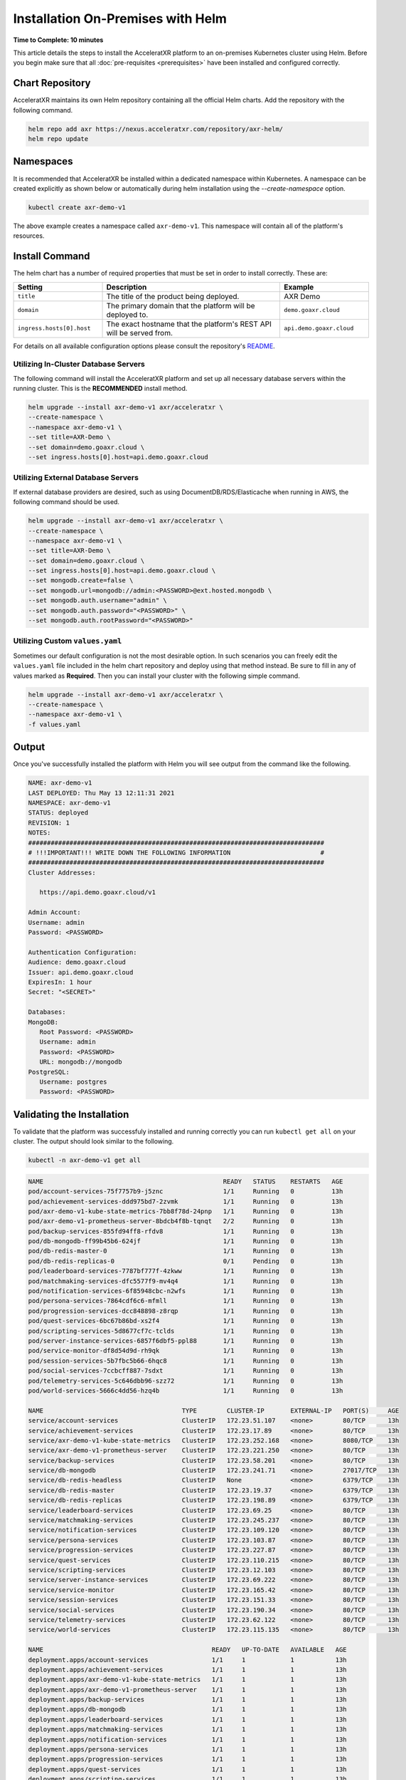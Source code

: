 ==================================
Installation On-Premises with Helm
==================================

**Time to Complete: 10 minutes**

This article details the steps to install the AcceleratXR platform to an on-premises Kubernetes cluster using Helm.
Before you begin make sure that all :doc:`pre-requisites <prerequisites>` have been installed and configured correctly.

Chart Repository
================

AcceleratXR maintains its own Helm repository containing all the official Helm charts. Add the repository with the following command.

.. code-block:: bash

   helm repo add axr https://nexus.acceleratxr.com/repository/axr-helm/
   helm repo update

Namespaces
==========

It is recommended that AcceleratXR be installed within a dedicated namespace within Kubernetes. A namespace can be created
explicitly as shown below or automatically during helm installation using the `--create-namespace` option.

.. code-block:: bash

   kubectl create axr-demo-v1

The above example creates a namespace called ``axr-demo-v1``.  This namespace will contain all of the platform's
resources.

Install Command
===============

The helm chart has a number of required properties that must be set in order to install correctly. These are:

.. list-table::
   :widths: 25 50 25
   :header-rows: 1

   * - Setting
     - Description
     - Example
   * - ``title``
     - The title of the product being deployed.
     - AXR Demo
   * - ``domain``
     - The primary domain that the platform will be deployed to.
     - ``demo.goaxr.cloud``
   * - ``ingress.hosts[0].host``
     - The exact hostname that the platform's REST API will be served from.
     - ``api.demo.goaxr.cloud``

For details on all available configuration options please consult the repository's
`README <https://gitlab.com/AcceleratXR/Core/tools/k8s_deploy/-/blob/master/README.md>`_.

Utilizing In-Cluster Database Servers
~~~~~~~~~~~~~~~~~~~~~~~~~~~~~~~~~~~~~

The following command will install the AcceleratXR platform and set up all necessary database
servers within the running cluster. This is the **RECOMMENDED** install method.

.. code-block:: bash

   helm upgrade --install axr-demo-v1 axr/acceleratxr \
   --create-namespace \
   --namespace axr-demo-v1 \
   --set title=AXR-Demo \
   --set domain=demo.goaxr.cloud \
   --set ingress.hosts[0].host=api.demo.goaxr.cloud

Utilizing External Database Servers
~~~~~~~~~~~~~~~~~~~~~~~~~~~~~~~~~~~

If external database providers are desired, such as using DocumentDB/RDS/Elasticache when running in AWS,
the following command should be used.

.. code-block:: bash

   helm upgrade --install axr-demo-v1 axr/acceleratxr \
   --create-namespace \
   --namespace axr-demo-v1 \
   --set title=AXR-Demo \
   --set domain=demo.goaxr.cloud \
   --set ingress.hosts[0].host=api.demo.goaxr.cloud \
   --set mongodb.create=false \
   --set mongodb.url=mongodb://admin:<PASSWORD>@ext.hosted.mongodb \
   --set mongodb.auth.username="admin" \
   --set mongodb.auth.password="<PASSWORD>" \
   --set mongodb.auth.rootPassword="<PASSWORD>"

Utilizing Custom ``values.yaml``
~~~~~~~~~~~~~~~~~~~~~~~~~~~~~~~~

Sometimes our default configuration is not the most desirable option. In such scenarios you can freely edit the ``values.yaml`` file
included in the helm chart repository and deploy using that method instead. Be sure to fill in any of values marked as **Required**.
Then you can install your cluster with the following simple command.

.. code-block:: bash

   helm upgrade --install axr-demo-v1 axr/acceleratxr \
   --create-namespace \
   --namespace axr-demo-v1 \
   -f values.yaml

Output
======

Once you've successfully installed the platform with Helm you will see output from the command like the following.

.. code-block:: bash

   NAME: axr-demo-v1
   LAST DEPLOYED: Thu May 13 12:11:31 2021
   NAMESPACE: axr-demo-v1
   STATUS: deployed
   REVISION: 1
   NOTES:
   ###############################################################################
   # !!!IMPORTANT!!! WRITE DOWN THE FOLLOWING INFORMATION                        #
   ###############################################################################
   Cluster Addresses:

      https://api.demo.goaxr.cloud/v1

   Admin Account:
   Username: admin
   Password: <PASSWORD>

   Authentication Configuration:
   Audience: demo.goaxr.cloud
   Issuer: api.demo.goaxr.cloud
   ExpiresIn: 1 hour
   Secret: "<SECRET>"

   Databases:
   MongoDB:
      Root Password: <PASSWORD>
      Username: admin
      Password: <PASSWORD>
      URL: mongodb://mongodb
   PostgreSQL:
      Username: postgres
      Password: <PASSWORD>

Validating the Installation
===========================

To validate that the platform was successfuly installed and running correctly you can run ``kubectl get all`` on your
cluster. The output should look similar to the following.

.. code-block:: bash

   kubectl -n axr-demo-v1 get all

.. code-block:: bash

   NAME                                                READY   STATUS    RESTARTS   AGE
   pod/account-services-75f7757b9-j5znc                1/1     Running   0          13h
   pod/achievement-services-ddd975bd7-2zvmk            1/1     Running   0          13h
   pod/axr-demo-v1-kube-state-metrics-7bb8f78d-24pnp   1/1     Running   0          13h
   pod/axr-demo-v1-prometheus-server-8bdcb4f8b-tqnqt   2/2     Running   0          13h
   pod/backup-services-855fd94ff8-rfdv8                1/1     Running   0          13h
   pod/db-mongodb-ff99b45b6-624jf                      1/1     Running   0          13h
   pod/db-redis-master-0                               1/1     Running   0          13h
   pod/db-redis-replicas-0                             0/1     Pending   0          13h
   pod/leaderboard-services-7787bf777f-4zkww           1/1     Running   0          13h
   pod/matchmaking-services-dfc5577f9-mv4q4            1/1     Running   0          13h
   pod/notification-services-6f85948cbc-n2wfs          1/1     Running   0          13h
   pod/persona-services-7864cdf6c6-mfmll               1/1     Running   0          13h
   pod/progression-services-dcc848898-z8rqp            1/1     Running   0          13h
   pod/quest-services-6bc67b86bd-xs2f4                 1/1     Running   0          13h
   pod/scripting-services-5d8677cf7c-tclds             1/1     Running   0          13h
   pod/server-instance-services-6857f6dbf5-ppl88       1/1     Running   0          13h
   pod/service-monitor-df8d54d9d-rh9qk                 1/1     Running   0          13h
   pod/session-services-5b7fbc5b66-6hqc8               1/1     Running   0          13h
   pod/social-services-7ccbcff887-7sdxt                1/1     Running   0          13h
   pod/telemetry-services-5c646dbb96-szz72             1/1     Running   0          13h
   pod/world-services-5666c4dd56-hzq4b                 1/1     Running   0          13h
   
   NAME                                     TYPE        CLUSTER-IP       EXTERNAL-IP   PORT(S)     AGE
   service/account-services                 ClusterIP   172.23.51.107    <none>        80/TCP      13h
   service/achievement-services             ClusterIP   172.23.17.89     <none>        80/TCP      13h
   service/axr-demo-v1-kube-state-metrics   ClusterIP   172.23.252.168   <none>        8080/TCP    13h
   service/axr-demo-v1-prometheus-server    ClusterIP   172.23.221.250   <none>        80/TCP      13h
   service/backup-services                  ClusterIP   172.23.58.201    <none>        80/TCP      13h
   service/db-mongodb                       ClusterIP   172.23.241.71    <none>        27017/TCP   13h
   service/db-redis-headless                ClusterIP   None             <none>        6379/TCP    13h
   service/db-redis-master                  ClusterIP   172.23.19.37     <none>        6379/TCP    13h
   service/db-redis-replicas                ClusterIP   172.23.198.89    <none>        6379/TCP    13h
   service/leaderboard-services             ClusterIP   172.23.69.25     <none>        80/TCP      13h
   service/matchmaking-services             ClusterIP   172.23.245.237   <none>        80/TCP      13h
   service/notification-services            ClusterIP   172.23.109.120   <none>        80/TCP      13h
   service/persona-services                 ClusterIP   172.23.103.87    <none>        80/TCP      13h
   service/progression-services             ClusterIP   172.23.227.87    <none>        80/TCP      13h
   service/quest-services                   ClusterIP   172.23.110.215   <none>        80/TCP      13h
   service/scripting-services               ClusterIP   172.23.12.103    <none>        80/TCP      13h
   service/server-instance-services         ClusterIP   172.23.69.222    <none>        80/TCP      13h
   service/service-monitor                  ClusterIP   172.23.165.42    <none>        80/TCP      13h
   service/session-services                 ClusterIP   172.23.151.33    <none>        80/TCP      13h
   service/social-services                  ClusterIP   172.23.190.34    <none>        80/TCP      13h
   service/telemetry-services               ClusterIP   172.23.62.122    <none>        80/TCP      13h
   service/world-services                   ClusterIP   172.23.115.135   <none>        80/TCP      13h
   
   NAME                                             READY   UP-TO-DATE   AVAILABLE   AGE
   deployment.apps/account-services                 1/1     1            1           13h
   deployment.apps/achievement-services             1/1     1            1           13h
   deployment.apps/axr-demo-v1-kube-state-metrics   1/1     1            1           13h
   deployment.apps/axr-demo-v1-prometheus-server    1/1     1            1           13h
   deployment.apps/backup-services                  1/1     1            1           13h
   deployment.apps/db-mongodb                       1/1     1            1           13h
   deployment.apps/leaderboard-services             1/1     1            1           13h
   deployment.apps/matchmaking-services             1/1     1            1           13h
   deployment.apps/notification-services            1/1     1            1           13h
   deployment.apps/persona-services                 1/1     1            1           13h
   deployment.apps/progression-services             1/1     1            1           13h
   deployment.apps/quest-services                   1/1     1            1           13h
   deployment.apps/scripting-services               1/1     1            1           13h
   deployment.apps/server-instance-services         1/1     1            1           13h
   deployment.apps/service-monitor                  1/1     1            1           13h
   deployment.apps/session-services                 1/1     1            1           13h
   deployment.apps/social-services                  1/1     1            1           13h
   deployment.apps/telemetry-services               1/1     1            1           13h
   deployment.apps/world-services                   1/1     1            1           13h
   
   NAME                                                      DESIRED   CURRENT   READY   AGE
   replicaset.apps/account-services-75f7757b9                1         1         1       13h
   replicaset.apps/achievement-services-ddd975bd7            1         1         1       13h
   replicaset.apps/axr-demo-v1-kube-state-metrics-7bb8f78d   1         1         1       13h
   replicaset.apps/axr-demo-v1-prometheus-server-8bdcb4f8b   1         1         1       13h
   replicaset.apps/backup-services-855fd94ff8                1         1         1       13h
   replicaset.apps/db-mongodb-ff99b45b6                      1         1         1       13h
   replicaset.apps/leaderboard-services-7787bf777f           1         1         1       13h
   replicaset.apps/matchmaking-services-dfc5577f9            1         1         1       13h
   replicaset.apps/notification-services-6f85948cbc          1         1         1       13h
   replicaset.apps/persona-services-7864cdf6c6               1         1         1       13h
   replicaset.apps/progression-services-dcc848898            1         1         1       13h
   replicaset.apps/quest-services-6bc67b86bd                 1         1         1       13h
   replicaset.apps/scripting-services-5d8677cf7c             1         1         1       13h
   replicaset.apps/server-instance-services-6857f6dbf5       1         1         1       13h
   replicaset.apps/service-monitor-57bfcdcbc6                0         0         0       13h
   replicaset.apps/service-monitor-6d4598b578                0         0         0       13h
   replicaset.apps/service-monitor-df8d54d9d                 1         1         1       13h
   replicaset.apps/session-services-5b7fbc5b66               1         1         1       13h
   replicaset.apps/social-services-7ccbcff887                1         1         1       13h
   replicaset.apps/telemetry-services-5c646dbb96             1         1         1       13h
   replicaset.apps/world-services-5666c4dd56                 1         1         1       13h
   
   NAME                                 READY   AGE
   statefulset.apps/db-redis-master     1/1     13h
   statefulset.apps/db-redis-replicas   0/3     13h
   
Lastly you can check that the platform is correctly responding to API requests using the following test.
The URL is obtained using the Cluster Address reported from the installation command and adding
``/status`` to the end.

.. code-block:: bash

   curl https://api.demo.goaxr.cloud/v1/status

.. code-block:: json

   {
   	"services": {
   		"account-services": {
   			"lastHeartbeat": "2022-03-11T21:02:35.153Z",
   			"name": "account_services",
   			"online": true,
   			"time": "2022-03-11T21:02:35.152Z",
   			"version": "1.26.0",
   			"lastUpdate": "2022-03-11T21:02:35.153Z"
   		},
   		"achievement-services": {
   			"lastHeartbeat": "2022-03-11T21:02:35.158Z",
   			"name": "achievement_services",
   			"online": true,
   			"time": "2022-03-11T21:02:35.157Z",
   			"version": "1.7.0",
   			"lastUpdate": "2022-03-11T21:02:35.160Z"
   		},
   		"backup-services": {
   			"lastHeartbeat": "2022-03-11T21:02:35.166Z",
   			"name": "backup_services",
   			"online": true,
   			"time": "2022-03-11T21:02:35.166Z",
   			"version": "1.0.0",
   			"lastUpdate": "2022-03-11T21:02:35.166Z"
   		},
   		"leaderboard-services": {
   			"lastHeartbeat": "2022-03-11T21:02:35.171Z",
   			"name": "leaderboard_services",
   			"online": true,
   			"time": "2022-03-11T21:02:35.171Z",
   			"version": "1.9.0",
   			"lastUpdate": "2022-03-11T21:02:35.171Z"
   		},
   		"matchmaking-services": {
   			"lastHeartbeat": "2022-03-11T21:02:35.176Z",
   			"name": "matchmaking_services",
   			"online": true,
   			"time": "2022-03-11T21:02:35.175Z",
   			"version": "1.0.0-rc10",
   			"lastUpdate": "2022-03-11T21:02:35.176Z"
   		},
   		"notification-services": {
   			"lastHeartbeat": "2022-03-11T21:02:35.182Z",
   			"name": "notification_services",
   			"online": true,
   			"time": "2022-03-11T21:02:35.181Z",
   			"version": "1.8.0",
   			"lastUpdate": "2022-03-11T21:02:35.182Z"
   		},
   		"persona-services": {
   			"lastHeartbeat": "2022-03-11T21:02:35.186Z",
   			"name": "persona_services",
   			"online": true,
   			"time": "2022-03-11T21:02:35.186Z",
   			"version": "1.10.0",
   			"lastUpdate": "2022-03-11T21:02:35.186Z"
   		},
   		"progression-services": {
   			"lastHeartbeat": "2022-03-11T21:02:35.191Z",
   			"name": "progression_services",
   			"online": true,
   			"time": "2022-03-11T21:02:35.190Z",
   			"version": "1.6.0",
   			"lastUpdate": "2022-03-11T21:02:35.191Z"
   		},
   		"quest-services": {
   			"lastHeartbeat": "2022-03-11T21:02:35.195Z",
   			"name": "quest_services",
   			"online": true,
   			"time": "2022-03-11T21:02:35.195Z",
   			"version": "1.6.0",
   			"lastUpdate": "2022-03-11T21:02:35.195Z"
   		},
   		"scripting-services": {
   			"lastHeartbeat": "2022-03-11T21:02:35.200Z",
   			"name": "scripting_services",
   			"online": true,
   			"time": "2022-03-11T21:02:35.200Z",
   			"version": "1.8.0",
   			"lastUpdate": "2022-03-11T21:02:35.200Z"
   		},
   		"server-instance-services": {
   			"lastHeartbeat": "2022-03-11T21:02:35.208Z",
   			"name": "server_instance_services",
   			"online": true,
   			"time": "2022-03-11T21:02:35.207Z",
   			"version": "1.8.0",
   			"lastUpdate": "2022-03-11T21:02:35.208Z"
   		},
   		"session-services": {
   			"lastHeartbeat": "2022-03-11T21:02:35.214Z",
   			"name": "session_services",
   			"online": true,
   			"time": "2022-03-11T21:02:35.214Z",
   			"version": "1.9.0",
   			"lastUpdate": "2022-03-11T21:02:35.214Z"
   		},
   		"social-services": {
   			"lastHeartbeat": "2022-03-11T21:02:35.220Z",
   			"name": "social_services",
   			"online": true,
   			"time": "2022-03-11T21:02:35.219Z",
   			"version": "1.6.0",
   			"lastUpdate": "2022-03-11T21:02:35.220Z"
   		},
   		"telemetry-services": {
   			"lastHeartbeat": "2022-03-11T21:02:35.229Z",
   			"name": "telemetry_services",
   			"online": true,
   			"time": "2022-03-11T21:02:35.228Z",
   			"version": "1.8.0",
   			"lastUpdate": "2022-03-11T21:02:35.229Z"
   		},
   		"world-services": {
   			"lastHeartbeat": "2022-03-11T21:02:35.235Z",
   			"name": "world_services",
   			"online": true,
   			"time": "2022-03-11T21:02:35.234Z",
   			"version": "1.14.0",
   			"lastUpdate": "2022-03-11T21:02:35.235Z"
   		}
   	},
   	"healthy": 15,
   	"offline": 0,
   	"total": 15
   }